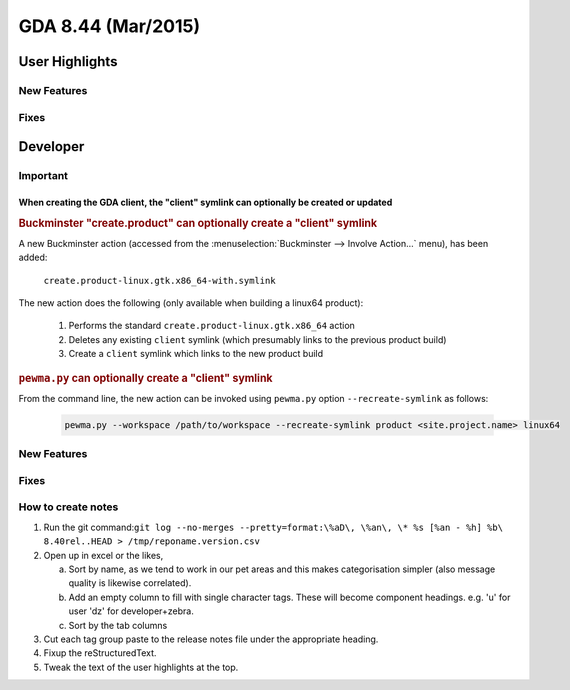 GDA 8.44  (Mar/2015)
====================

User Highlights
---------------

New Features
~~~~~~~~~~~~

Fixes
~~~~~

Developer
---------

Important
~~~~~~~~~

When creating the GDA client, the "client" symlink can optionally be created or updated
^^^^^^^^^^^^^^^^^^^^^^^^^^^^^^^^^^^^^^^^^^^^^^^^^^^^^^^^^^^^^^^^^^^^^^^^^^^^^^^^^^^^^^^

.. rubric:: Buckminster "create.product" can optionally create a "client" symlink

A new Buckminster action (accessed from the :menuselection:`Buckminster --> Involve Action...` menu), has been added:

    ``create.product-linux.gtk.x86_64-with.symlink``

The new action does the following (only available when building a linux64 product):

    #. Performs the standard ``create.product-linux.gtk.x86_64`` action
    #. Deletes any existing ``client`` symlink (which presumably links to the previous product build)
    #. Create a ``client`` symlink which links to the new product build

.. rubric:: ``pewma.py`` can optionally create a "client" symlink

From the command line, the new action can be invoked using ``pewma.py`` option ``--recreate-symlink`` as follows:

  .. code-block:: bash

    pewma.py --workspace /path/to/workspace --recreate-symlink product <site.project.name> linux64

New Features
~~~~~~~~~~~~

Fixes
~~~~~

How to create notes
~~~~~~~~~~~~~~~~~~~

1. Run the git command:``git log --no-merges --pretty=format:\%aD\, \%an\, \* %s [%an - %h] %b\ 8.40rel..HEAD > /tmp/reponame.version.csv``

2. Open up in excel or the likes,
   
   a. Sort by name, as we tend to work in our pet areas and this makes categorisation simpler (also message quality is likewise correlated).
   b. Add an empty column to fill with single character tags. These will become component headings. e.g.  'u' for user 'dz' for developer+zebra.
   c. Sort by the tab columns

3. Cut each tag group paste to the release notes file under the appropriate heading.

4. Fixup the reStructuredText.

5. Tweak the text of the user highlights at the top.

